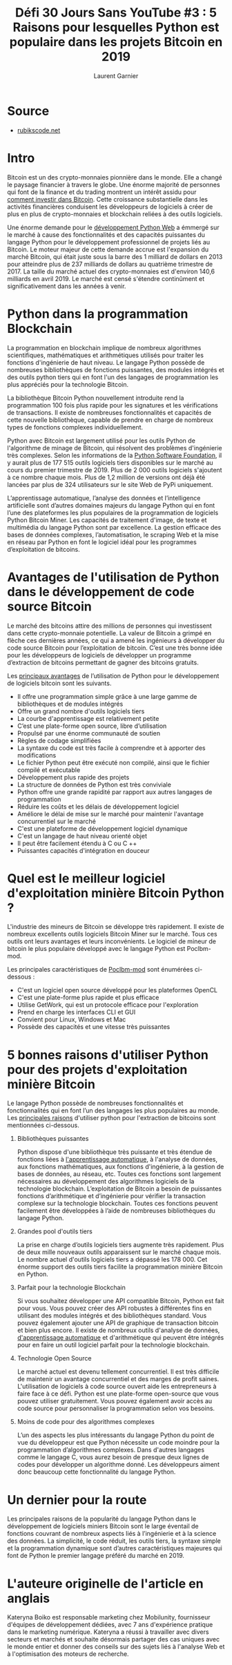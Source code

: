 #+TITLE: Défi 30 Jours Sans YouTube #3 : 5 Raisons pour lesquelles Python est populaire dans les projets Bitcoin en 2019
#+AUTHOR: Laurent Garnier

* Source

  + [[https://rubikscode.net/2019/05/20/5-reasons-why-python-is-popular-in-bitcoin-projects-in-2019/?subscribe=success#blog_subscription-5][rubikscode.net]]

* Intro

  Bitcoin est un des crypto-monnaies pionnière dans le monde. Elle a
  changé le paysage financier à travers le globe. Une énorme majorité
  de personnes qui font de la finance et du trading montrent un
  intérêt assidu pour [[https://btcgeek.com/how-to-invest-in-bitcoin/][comment investir dans Bitcoin]]. Cette croissance
  substantielle dans les activités financières conduisent les
  développeurs de logiciels à créer de plus en plus de crypto-monnaies
  et blockchain reliées à des outils logiciels.

  Une énorme demande pour le [[https://mobilunity.com/blog/hire-python-developer/][développement Python Web]] a émmergé sur le
  marché à cause des fonctionnalités et des capacités puissantes du
  langage Python pour le développement professionnel de projets liés
  au Bitcoin. Le moteur majeur de cette demande accrue est l'expansion
  du marché Bitcoin, qui était juste sous la barre des 1 milliard de
  dollars en 2013 pour atteindre plus de 237 milliards de dollars au
  quatrième trimestre de 2017. La taille du marché actuel des
  crypto-monnaies est d'environ 140,6 milliards en avril 2019. Le
  marché est censé s'étendre continûment et significativement dans les
  années à venir.

* Python dans la programmation Blockchain

  La programmation en blockchain implique de nombreux algorithmes
  scientifiques, mathématiques et arithmétiques utilisés pour traiter
  les fonctions d'ingénierie de haut niveau. Le langage Python possède
  de nombreuses bibliothèques de fonctions puissantes, des modules
  intégrés et des outils python tiers qui en font l'un des langages de
  programmation les plus appréciés pour la technologie Bitcoin.

  La bibliothèque Bitcoin Python nouvellement introduite rend la
  programmation 100 fois plus rapide pour les signatures et les
  vérifications de transactions. Il existe de nombreuses
  fonctionnalités et capacités de cette nouvelle bibliothèque, capable
  de prendre en charge de nombreux types de fonctions complexes
  individuellement.

  Python avec Bitcoin est largement utilisé pour les outils Python de
  l'algorithme de minage de Bitcoin, qui résolvent des problèmes
  d'ingénierie très complexes. Selon les informations de la [[https://pypi.org/][Python
  Software Foundation]], il y aurait plus de 177 515 outils logiciels
  tiers disponibles sur le marché au cours du premier trimestre
  de 2019. Plus de 2 000 outils logiciels s'ajoutent à ce nombre
  chaque mois. Plus de 1,2 million de versions ont déjà été lancées
  par plus de 324 utilisateurs sur le site Web de PyPi uniquement.

  L’apprentissage automatique, l’analyse des données et l’intelligence
  artificielle sont d’autres domaines majeurs du langage Python qui en
  font l’une des plateformes les plus populaires de la programmation
  de logiciels Python Bitcoin Miner. Les capacités de traitement
  d'image, de texte et multimédia du langage Python sont par
  excellence. La gestion efficace des bases de données complexes,
  l’automatisation, le scraping Web et la mise en réseau par Python en
  font le logiciel idéal pour les programmes d’exploitation de
  bitcoins.

* Avantages de l'utilisation de Python dans le développement de code source Bitcoin  

  Le marché des bitcoins attire des millions de personnes qui
  investissent dans cette crypto-monnaie potentielle. La valeur de
  Bitcoin a grimpé en flèche ces dernières années, ce qui a amené les
  ingénieurs à développer du code source Bitcoin pour l’exploitation
  de bitcoin. C’est une très bonne idée pour les développeurs de
  logiciels de développer un programme d’extraction de bitcoins
  permettant de gagner des bitcoins gratuits.

  Les [[https://bitcoin.stackexchange.com/questions/32192/why-is-python-popular-in-bitcoin-projects][principaux avantages]] de l’utilisation de Python pour le
  développement de logiciels bitcoin sont les suivants.

  + Il offre une programmation simple grâce à une large gamme de
    bibliothèques et de modules intégrés
  + Offre un grand nombre d'outils logiciels tiers
  + La courbe d'apprentissage est relativement petite
  + C’est une plate-forme open source, libre d’utilisation
  + Propulsé par une énorme communauté de soutien
  + Règles de codage simplifiées
  + La syntaxe du code est très facile à comprendre et à apporter des
    modifications
  + Le fichier Python peut être exécuté non compilé, ainsi que le
    fichier compilé et exécutable
  + Développement plus rapide des projets
  + La structure de données de Python est très conviviale
  + Python offre une grande rapidité par rapport aux autres langages
    de programmation
  + Réduire les coûts et les délais de développement logiciel
  + Améliore le délai de mise sur le marché pour maintenir l'avantage
    concurrentiel sur le marché
  + C'est une plateforme de développement logiciel dynamique
  + C'est un langage de haut niveau orienté objet
  + Il peut être facilement étendu à C ou C ++
  + Puissantes capacités d'intégration en douceur

* Quel est le meilleur logiciel d'exploitation minière Bitcoin Python ?

  L'industrie des mineurs de Bitcoin se développe très rapidement. Il
  existe de nombreux excellents outils logiciels Bitcoin Miner sur le
  marché. Tous ces outils ont leurs avantages et leurs
  inconvénients. Le logiciel de mineur de bitcoin le plus populaire
  développé avec le langage Python est Poclbm-mod.

  Les principales caractéristiques de [[https://en.bitcoin.it/wiki/Poclbm-mod][Poclbm-mod]] sont énumérées
  ci-dessous :

  + C'est un logiciel open source développé pour les plateformes
    OpenCL
  + C'est une plate-forme plus rapide et plus efficace
  + Utilise GetWork, qui est un protocole efficace pour l'exploration
  + Prend en charge les interfaces CLI et GUI
  + Convient pour Linux, Windows et Mac
  + Possède des capacités et une vitesse très puissantes

* 5 bonnes raisons d'utiliser Python pour des projets d'exploitation minière Bitcoin

  Le langage Python possède de nombreuses fonctionnalités et
  fonctionnalités qui en font l’un des langages les plus populaires au
  monde. Les [[https://elearningindustry.com/advantages-of-python-programming-languages][principales raisons]] d'utiliser python pour l'extraction
  de bitcoins sont mentionnées ci-dessous.

1. Bibliothèques puissantes  

   Python dispose d'une bibliothèque très puissante et très étendue de
   fonctions liées à [[https://www.techwalls.com/everything-you-need-know-machine-learning/][l'apprentissage automatique]], à l'analyse de
   données, aux fonctions mathématiques, aux fonctions d'ingénierie, à
   la gestion de bases de données, au réseau, etc. Toutes ces
   fonctions sont largement nécessaires au développement des
   algorithmes logiciels de la technologie blockchain. L’exploitation
   de Bitcoin a besoin de puissantes fonctions d’arithmétique et
   d’ingénierie pour vérifier la transaction complexe sur la
   technologie blockchain. Toutes ces fonctions peuvent facilement
   être développées à l’aide de nombreuses bibliothèques du langage
   Python.

2. Grandes pool d'outils tiers

   La prise en charge d’outils logiciels tiers augmente très
   rapidement. Plus de deux mille nouveaux outils apparaissent sur le
   marché chaque mois. Le nombre actuel d'outils logiciels tiers a
   dépassé les 178 000. Cet énorme support des outils tiers facilite
   la programmation minière Bitcoin en Python.

3. Parfait pour la technologie Blockchain

   Si vous souhaitez développer une API compatible Bitcoin, Python est
   fait pour vous. Vous pouvez créer des API robustes à différentes
   fins en utilisant des modules intégrés et des bibliothèques
   standard. Vous pouvez également ajouter une API de graphique de
   transaction bitcoin et bien plus encore. Il existe de nombreux
   outils d'analyse de données, [[https://magazine.startus.cc/how-machine-learning-is-changing-the-major-industries/][d'apprentissage automatique]] et
   d'arithmétique qui peuvent être intégrés pour en faire un outil
   logiciel parfait pour la technologie blockchain.

4. Technologie Open Source

   Le marché actuel est devenu tellement concurrentiel. Il est très
   difficile de maintenir un avantage concurrentiel et des marges de
   profit saines. L'utilisation de logiciels à code source ouvert aide
   les entrepreneurs à faire face à ce défi. Python est une
   plate-forme open-source que vous pouvez utiliser gratuitement. Vous
   pouvez également avoir accès au code source pour personnaliser la
   programmation selon vos besoins.

5. Moins de code pour des algorithmes complexes

   L’un des aspects les plus intéressants du langage Python du point
   de vue du développeur est que Python nécessite un code moindre pour
   la programmation d’algorithmes complexes. Dans d'autres langages
   comme le langage C, vous aurez besoin de presque deux lignes de
   codes pour développer un algorithme donné. Les développeurs aiment
   donc beaucoup cette fonctionnalité du langage Python.

* Un dernier pour la route

  Les principales raisons de la popularité du langage Python dans le
  développement de logiciels miniers Bitcoin sont le large éventail de
  fonctions couvrant de nombreux aspects liés à l’ingénierie et à la
  science des données. La simplicité, le code réduit, les outils
  tiers, la syntaxe simple et la programmation dynamique sont d’autres
  caractéristiques majeures qui font de Python le premier langage
  préféré du marché en 2019.

* L'auteure originelle de l'article en anglais

  Kateryna Boiko est responsable marketing chez Mobilunity,
  fournisseur d'équipes de développement dédiées, avec 7 ans
  d'expérience pratique dans le marketing numérique. Kateryna a réussi
  à travailler avec divers secteurs et marchés et souhaite désormais
  partager des cas uniques avec le monde entier et donner des conseils
  sur des sujets liés à l'analyse Web et à l'optimisation des moteurs
  de recherche.








